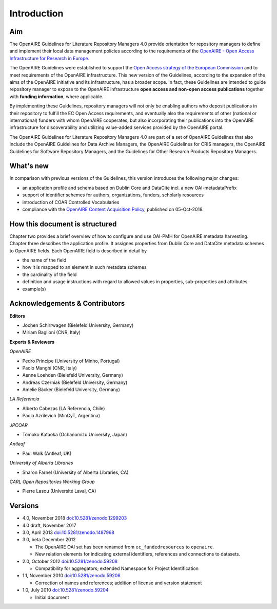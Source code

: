 .. _literature_intro:

Introduction
============

Aim
---
The OpenAIRE Guidelines for Literature Repository Managers 4.0 provide
orientation for repository managers to define and implement their local data
management policies according to the requirements of the `OpenAIRE - Open Access
Infrastructure for Research in Europe <http://www.openaire.eu>`_.

The OpenAIRE Guidelines were established to support the `Open Access strategy of the European Commission <http://ec.europa.eu/research/openscience/index.cfm?pg=openaccess>`_
and to meet requirements of the OpenAIRE infrastructure.
This new version of the Guidelines, according to the expansion of the aims of the
OpenAIRE initiative and its infrastructure, has a broader scope. In fact, these
Guidelines are intended to guide repository manager to expose to the OpenAIRE
infrastructure **open access and non-open access publications** together with **funding information**, where applicable.

By implementing these Guidelines, repository managers will not only be
enabling authors who deposit publications in their repository to fulfill the EC
Open Access requirements, and eventually also the requirements of other
(national or international) funders with whom OpenAIRE cooperates,
but also incorporating their publications into the OpenAIRE infrastructure for
discoverability and utilizing value-added services provided by the OpenAIRE portal.

The OpenAIRE Guidelines for Literature Repository Managers 4.0 are 
part of a set of OpenAIRE Guidelines that also include the OpenAIRE Guidelines
for Data Archive Managers, the OpenAIRE Guidelines for CRIS managers, the OpenAIRE Guidelines for Software Repository Managers, and the Guidelines for Other Research Products Repository Managers.

What's new
----------
In comparison with previous versions of the Guidelines, this version introduces
the following major changes:

* an application profile and schema based on Dublin Core and DataCite incl. a new OAI-metadataPrefix
* support of identifier schemes for authors, organizations, funders, scholarly resources
* introduction of COAR Controlled Vocabularies
* compliance with the `OpenAIRE Content Acquisition Policy <https://doi.org/10.5281/zenodo.1446407>`_, published on 05-Oct-2018.

How this document is structured
-------------------------------

Chapter two provides a brief overview of how to configure and use OAI-PMH for OpenAIRE metadata harvesting.
Chapter three describes the application profile.
It assignes properties from Dublin Core and DataCite metadata schemes to OpenAIRE fields.
Each OpenAIRE field is described in detail by

* the name of the field
* how it is mapped to an element in such metadata schemes
* the cardinality of the field
* definition and usage instructions with regard to allowed values in properties, sub-properties and attributes
* example(s)

Acknowledgements & Contributors
-------------------------------

**Editors**

* Jochen Schirrwagen (Bielefeld University, Germany)
* Miriam Baglioni (CNR, Italy)

**Experts & Reviewers**

*OpenAIRE*

* Pedro Principe (University of Minho, Portugal)
* Paolo Manghi (CNR, Italy)
* Aenne Loehden (Bielefeld University, Germany)
* Andreas Czerniak (Bielefeld University, Germany)
* Amelie Bäcker (Bielefeld University, Germany)

*LA Referencia*

* Alberto Cabezas (LA Referencia, Chile)
* Paola Azrilevich (MinCyT, Argentina)

*JPCOAR*

* Tomoko Kataoka (Ochanomizu University, Japan)

*Antleaf*

* Paul Walk (Antleaf, UK)

*University of Alberta Libraries*

* Sharon Farnel (University of Alberta Libraries, CA)

*CARL Open Repositories Working Group*

* Pierre Lasou (Université Laval, CA)

Versions
--------
* 4.0, November 2018 `doi:10.5281/zenodo.1299203 <http://dx.doi.org/10.5281/zenodo.1299203>`_

* 4.0 draft, November 2017

* 3.0, April 2013 `doi:10.5281/zenodo.1487968 <http://dx.doi.org/10.5281/zenodo.1487968>`_

* 3.0, beta December 2012

  * The OpenAIRE OAI set has been renamed from ``ec_fundedresources`` to ``openaire``.
  * New relation elements for indicating external identifiers, references and connections to datasets.

* 2.0, October 2012 `doi:10.5281/zenodo.59208 <http://dx.doi.org/10.5281/zenodo.59208>`_

  * Compatibility for aggregators; extended Namespace for Project Identification

* 1.1, November 2010 `doi:10.5281/zenodo.59206 <http://dx.doi.org/10.5281/zenodo.59206>`_

  * Correction of names and references; addition of license and version statement

* 1.0, July 2010 `doi:10.5281/zenodo.59204 <http://dx.doi.org/10.5281/zenodo.59204>`_

  * Initial document
